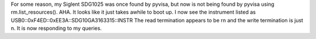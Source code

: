 For some reason, my Siglent SDG1025 was once found by pyvisa, but now is not
being found by pyvisa using rm.list_resources(). AHA. It looks like it just
takes awhile to boot up. I now see the instrument listed as 
USB0::0xF4ED::0xEE3A::SDG10GA3163315::INSTR
The read termination appears to be \r\n and the write termination is just \n. 
It is now responding to my queries.
